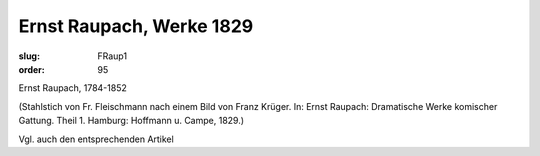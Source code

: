 Ernst Raupach, Werke 1829
=========================

:slug: FRaup1
:order: 95

Ernst Raupach, 1784-1852

.. class:: source

  (Stahlstich von Fr. Fleischmann nach einem Bild von Franz Krüger. In: Ernst Raupach: Dramatische Werke komischer Gattung. Theil 1. Hamburg: Hoffmann u. Campe, 1829.)

Vgl. auch den entsprechenden Artikel
